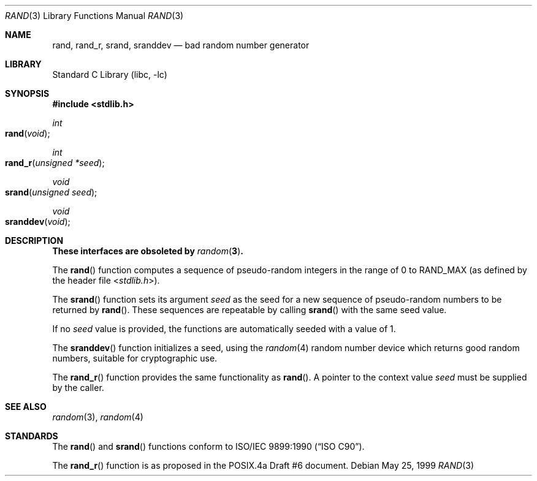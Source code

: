 .\" Copyright (c) 1990, 1991, 1993
.\"	The Regents of the University of California.  All rights reserved.
.\"
.\" This code is derived from software contributed to Berkeley by
.\" the American National Standards Committee X3, on Information
.\" Processing Systems.
.\"
.\" Redistribution and use in source and binary forms, with or without
.\" modification, are permitted provided that the following conditions
.\" are met:
.\" 1. Redistributions of source code must retain the above copyright
.\"    notice, this list of conditions and the following disclaimer.
.\" 2. Redistributions in binary form must reproduce the above copyright
.\"    notice, this list of conditions and the following disclaimer in the
.\"    documentation and/or other materials provided with the distribution.
.\" 3. All advertising materials mentioning features or use of this software
.\"    must display the following acknowledgement:
.\"	This product includes software developed by the University of
.\"	California, Berkeley and its contributors.
.\" 4. Neither the name of the University nor the names of its contributors
.\"    may be used to endorse or promote products derived from this software
.\"    without specific prior written permission.
.\"
.\" THIS SOFTWARE IS PROVIDED BY THE REGENTS AND CONTRIBUTORS ``AS IS'' AND
.\" ANY EXPRESS OR IMPLIED WARRANTIES, INCLUDING, BUT NOT LIMITED TO, THE
.\" IMPLIED WARRANTIES OF MERCHANTABILITY AND FITNESS FOR A PARTICULAR PURPOSE
.\" ARE DISCLAIMED.  IN NO EVENT SHALL THE REGENTS OR CONTRIBUTORS BE LIABLE
.\" FOR ANY DIRECT, INDIRECT, INCIDENTAL, SPECIAL, EXEMPLARY, OR CONSEQUENTIAL
.\" DAMAGES (INCLUDING, BUT NOT LIMITED TO, PROCUREMENT OF SUBSTITUTE GOODS
.\" OR SERVICES; LOSS OF USE, DATA, OR PROFITS; OR BUSINESS INTERRUPTION)
.\" HOWEVER CAUSED AND ON ANY THEORY OF LIABILITY, WHETHER IN CONTRACT, STRICT
.\" LIABILITY, OR TORT (INCLUDING NEGLIGENCE OR OTHERWISE) ARISING IN ANY WAY
.\" OUT OF THE USE OF THIS SOFTWARE, EVEN IF ADVISED OF THE POSSIBILITY OF
.\" SUCH DAMAGE.
.\"
.\"     @(#)rand.3	8.1 (Berkeley) 6/4/93
.\" $FreeBSD: src/lib/libc/stdlib/rand.3,v 1.14 2003/09/08 19:57:15 ru Exp $
.\"
.Dd May 25, 1999
.Dt RAND 3
.Os
.Sh NAME
.Nm rand ,
.Nm rand_r ,
.Nm srand ,
.Nm sranddev
.Nd bad random number generator
.Sh LIBRARY
.Lb libc
.Sh SYNOPSIS
.In stdlib.h
.Ft int
.Fo rand
.Fa void
.Fc
.Ft int
.Fo rand_r
.Fa "unsigned *seed"
.Fc
.Ft void
.Fo srand
.Fa "unsigned seed"
.Fc
.Ft void
.Fo sranddev
.Fa void
.Fc
.Sh DESCRIPTION
.Bf -symbolic
These interfaces are obsoleted by
.Xr random 3 .
.Ef
.Pp
The
.Fn rand
function computes a sequence of pseudo-random integers in the range
of 0 to
.Dv RAND_MAX
(as defined by the header file
.In stdlib.h ) .
.Pp
The
.Fn srand
function sets its argument
.Fa seed
as the seed for a new sequence of
pseudo-random numbers to be returned by
.Fn rand .
These sequences are repeatable by calling
.Fn srand
with the same seed value.
.Pp
If no
.Fa seed
value is provided, the functions are automatically
seeded with a value of 1.
.Pp
The
.Fn sranddev
function initializes a seed, using the
.Xr random 4
random number device which returns good random numbers,
suitable for cryptographic use.
.Pp
The
.Fn rand_r
function
provides the same functionality as
.Fn rand .
A pointer to the context value
.Fa seed
must be supplied by the caller.
.Sh SEE ALSO
.Xr random 3 ,
.Xr random 4
.Sh STANDARDS
The
.Fn rand
and
.Fn srand
functions
conform to
.St -isoC .
.Pp
The
.Fn rand_r
function is as proposed in the POSIX.4a Draft #6 document.
